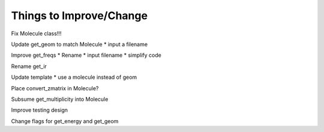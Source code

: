 Things to Improve/Change
========================

Fix Molecule class!!!

Update get_geom to match Molecule
* input a filename

Improve get_freqs
* Rename
* input filename
* simplify code

Rename get_ir

Update template
* use a molecule instead of geom

Place convert_zmatrix in Molecule?

Subsume get_multiplicity into Molecule

Improve testing design

Change flags for get_energy and get_geom
